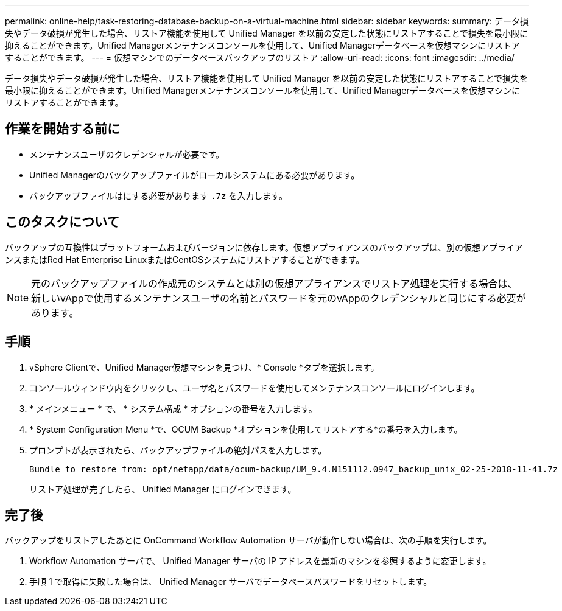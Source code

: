 ---
permalink: online-help/task-restoring-database-backup-on-a-virtual-machine.html 
sidebar: sidebar 
keywords:  
summary: データ損失やデータ破損が発生した場合、リストア機能を使用して Unified Manager を以前の安定した状態にリストアすることで損失を最小限に抑えることができます。Unified Managerメンテナンスコンソールを使用して、Unified Managerデータベースを仮想マシンにリストアすることができます。 
---
= 仮想マシンでのデータベースバックアップのリストア
:allow-uri-read: 
:icons: font
:imagesdir: ../media/


[role="lead"]
データ損失やデータ破損が発生した場合、リストア機能を使用して Unified Manager を以前の安定した状態にリストアすることで損失を最小限に抑えることができます。Unified Managerメンテナンスコンソールを使用して、Unified Managerデータベースを仮想マシンにリストアすることができます。



== 作業を開始する前に

* メンテナンスユーザのクレデンシャルが必要です。
* Unified Managerのバックアップファイルがローカルシステムにある必要があります。
* バックアップファイルはにする必要があります `.7z` を入力します。




== このタスクについて

バックアップの互換性はプラットフォームおよびバージョンに依存します。仮想アプライアンスのバックアップは、別の仮想アプライアンスまたはRed Hat Enterprise LinuxまたはCentOSシステムにリストアすることができます。

[NOTE]
====
元のバックアップファイルの作成元のシステムとは別の仮想アプライアンスでリストア処理を実行する場合は、新しいvAppで使用するメンテナンスユーザの名前とパスワードを元のvAppのクレデンシャルと同じにする必要があります。

====


== 手順

. vSphere Clientで、Unified Manager仮想マシンを見つけ、* Console *タブを選択します。
. コンソールウィンドウ内をクリックし、ユーザ名とパスワードを使用してメンテナンスコンソールにログインします。
. * メインメニュー * で、 * システム構成 * オプションの番号を入力します。
. * System Configuration Menu *で、OCUM Backup *オプションを使用してリストアする*の番号を入力します。
. プロンプトが表示されたら、バックアップファイルの絶対パスを入力します。
+
[listing]
----
Bundle to restore from: opt/netapp/data/ocum-backup/UM_9.4.N151112.0947_backup_unix_02-25-2018-11-41.7z
----
+
リストア処理が完了したら、 Unified Manager にログインできます。





== 完了後

バックアップをリストアしたあとに OnCommand Workflow Automation サーバが動作しない場合は、次の手順を実行します。

. Workflow Automation サーバで、 Unified Manager サーバの IP アドレスを最新のマシンを参照するように変更します。
. 手順 1 で取得に失敗した場合は、 Unified Manager サーバでデータベースパスワードをリセットします。

